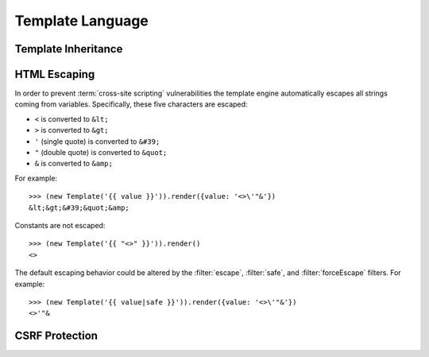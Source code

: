 
=================
Template Language
=================

.. _template_inheritance:

Template Inheritance
====================


.. _html_escaping:

HTML Escaping
=============

In order to prevent :term:`cross-site scripting` vulnerabilities the
template engine automatically escapes all strings coming from
variables. Specifically, these five characters are escaped:

* ``<`` is converted to ``&lt;``
* ``>`` is converted to ``&gt;``
* ``'`` (single quote) is converted to ``&#39;``
* ``"`` (double quote) is converted to ``&quot;``
* ``&`` is converted to ``&amp;``

For example::

   >>> (new Template('{{ value }}')).render({value: '<>\'"&'})
   &lt;&gt;&#39;&quot;&amp;

Constants are not escaped::

   >>> (new Template('{{ "<>" }}')).render()
   <>

The default escaping behavior could be altered by the
:filter:`escape`, :filter:`safe`, and :filter:`forceEscape`
filters. For example::

   >>> (new Template('{{ value|safe }}')).render({value: '<>\'"&'})
   <>'"&

.. _csrf:

CSRF Protection
===============
